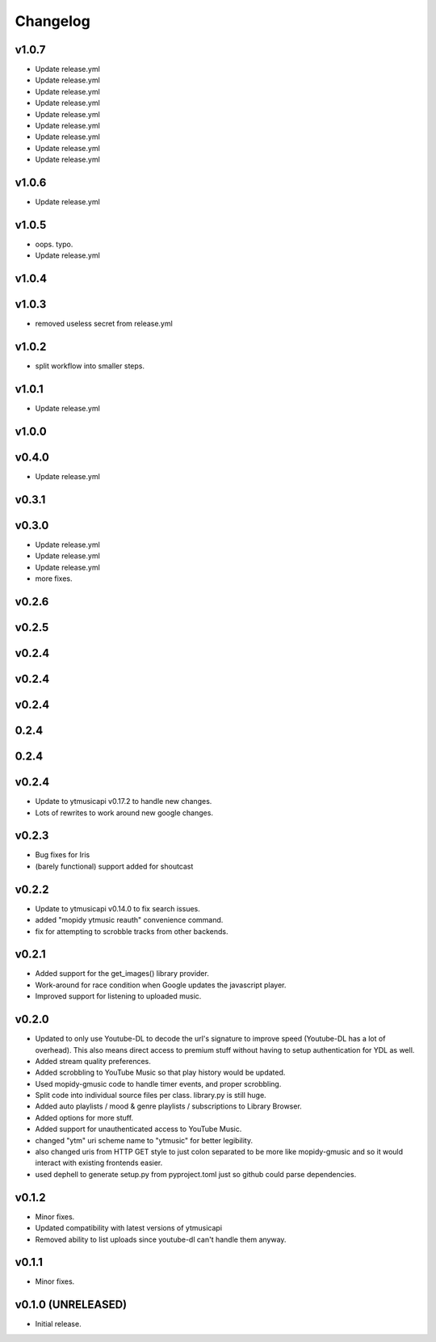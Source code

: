 *********
Changelog
*********

v1.0.7
========================================

- Update release.yml
- Update release.yml
- Update release.yml
- Update release.yml
- Update release.yml
- Update release.yml
- Update release.yml
- Update release.yml
- Update release.yml

v1.0.6
========================================

- Update release.yml

v1.0.5
========================================

- oops. typo.
- Update release.yml

v1.0.4
========================================


v1.0.3
========================================

- removed useless secret from release.yml

v1.0.2
========================================

- split workflow into smaller steps.

v1.0.1
========================================

- Update release.yml

v1.0.0
========================================


v0.4.0
========================================

- Update release.yml

v0.3.1
========================================


v0.3.0
========================================

- Update release.yml
- Update release.yml
- Update release.yml
- more fixes.

v0.2.6
========================================


v0.2.5
========================================


v0.2.4
========================================


v0.2.4
========================================


v0.2.4
========================================


0.2.4
========================================


0.2.4
========================================


v0.2.4
========================================

- Update to ytmusicapi v0.17.2 to handle new changes.
- Lots of rewrites to work around new google changes.

v0.2.3
========================================

- Bug fixes for Iris
- (barely functional) support added for shoutcast

v0.2.2
========================================

- Update to ytmusicapi v0.14.0 to fix search issues.
- added "mopidy ytmusic reauth" convenience command.
- fix for attempting to scrobble tracks from other backends.


v0.2.1
========================================

- Added support for the get_images() library provider.
- Work-around for race condition when Google updates the javascript player.
- Improved support for listening to uploaded music.


v0.2.0
========================================

- Updated to only use Youtube-DL to decode the url's signature to improve speed (Youtube-DL has a lot of overhead). This also means direct access to premium stuff without having to setup authentication for YDL as well.
- Added stream quality preferences.
- Added scrobbling to YouTube Music so that play history would be updated.
- Used mopidy-gmusic code to handle timer events, and proper scrobbling.
- Split code into individual source files per class. library.py is still huge.
- Added auto playlists / mood & genre playlists / subscriptions to Library Browser.
- Added options for more stuff.
- Added support for unauthenticated access to YouTube Music.
- changed "ytm" uri scheme name to "ytmusic" for better legibility.
- also changed uris from HTTP GET style to just colon separated to be more like mopidy-gmusic and so it would interact with existing frontends easier.
- used dephell to generate setup.py from pyproject.toml just so github could parse dependencies.


v0.1.2
========================================

- Minor fixes.
- Updated compatibility with latest versions of ytmusicapi
- Removed ability to list uploads since youtube-dl can't handle them anyway.


v0.1.1
========================================

- Minor fixes.


v0.1.0 (UNRELEASED)
========================================

- Initial release.
